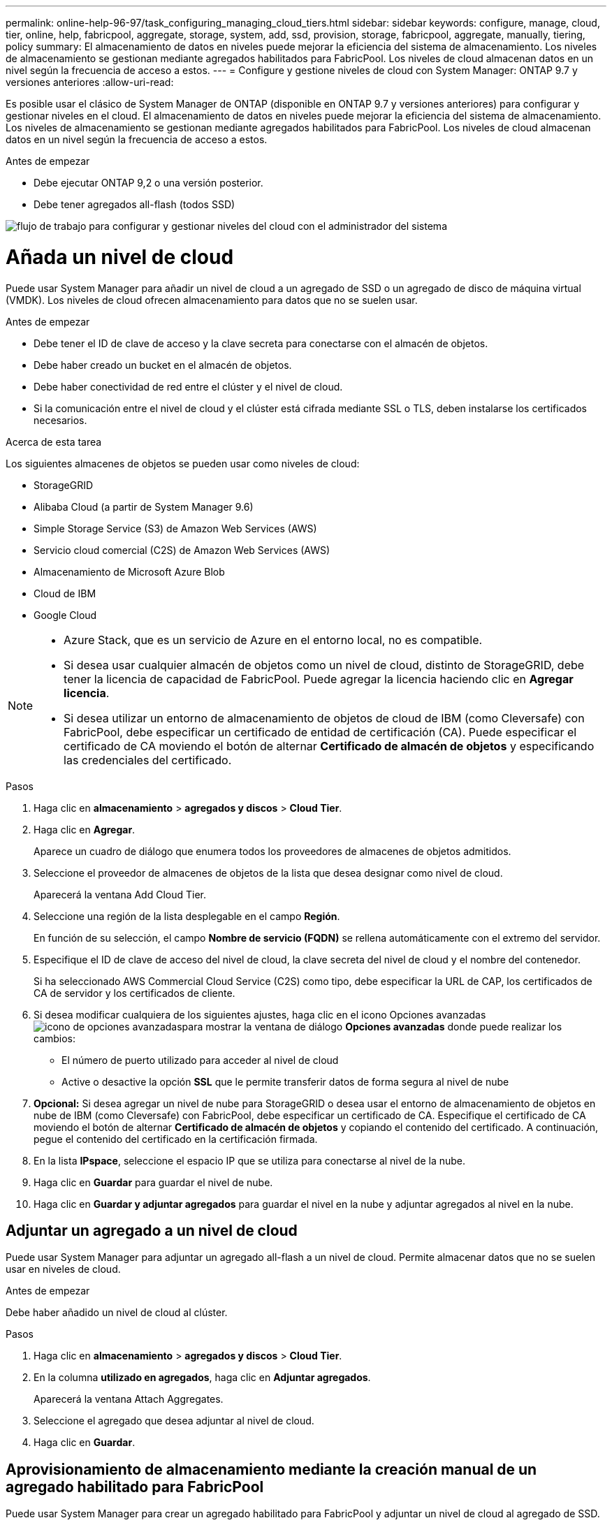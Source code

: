 ---
permalink: online-help-96-97/task_configuring_managing_cloud_tiers.html 
sidebar: sidebar 
keywords: configure, manage, cloud, tier, online, help, fabricpool, aggregate, storage, system, add, ssd, provision, storage, fabricpool, aggregate, manually, tiering, policy 
summary: El almacenamiento de datos en niveles puede mejorar la eficiencia del sistema de almacenamiento. Los niveles de almacenamiento se gestionan mediante agregados habilitados para FabricPool. Los niveles de cloud almacenan datos en un nivel según la frecuencia de acceso a estos. 
---
= Configure y gestione niveles de cloud con System Manager: ONTAP 9.7 y versiones anteriores
:allow-uri-read: 


Es posible usar el clásico de System Manager de ONTAP (disponible en ONTAP 9.7 y versiones anteriores) para configurar y gestionar niveles en el cloud. El almacenamiento de datos en niveles puede mejorar la eficiencia del sistema de almacenamiento. Los niveles de almacenamiento se gestionan mediante agregados habilitados para FabricPool. Los niveles de cloud almacenan datos en un nivel según la frecuencia de acceso a estos.

.Antes de empezar
* Debe ejecutar ONTAP 9,2 o una versión posterior.
* Debe tener agregados all-flash (todos SSD)


image::../media/fabricpool_workflow.gif[flujo de trabajo para configurar y gestionar niveles del cloud con el administrador del sistema]



= Añada un nivel de cloud

[role="lead"]
Puede usar System Manager para añadir un nivel de cloud a un agregado de SSD o un agregado de disco de máquina virtual (VMDK). Los niveles de cloud ofrecen almacenamiento para datos que no se suelen usar.

.Antes de empezar
* Debe tener el ID de clave de acceso y la clave secreta para conectarse con el almacén de objetos.
* Debe haber creado un bucket en el almacén de objetos.
* Debe haber conectividad de red entre el clúster y el nivel de cloud.
* Si la comunicación entre el nivel de cloud y el clúster está cifrada mediante SSL o TLS, deben instalarse los certificados necesarios.


.Acerca de esta tarea
Los siguientes almacenes de objetos se pueden usar como niveles de cloud:

* StorageGRID
* Alibaba Cloud (a partir de System Manager 9.6)
* Simple Storage Service (S3) de Amazon Web Services (AWS)
* Servicio cloud comercial (C2S) de Amazon Web Services (AWS)
* Almacenamiento de Microsoft Azure Blob
* Cloud de IBM
* Google Cloud


[NOTE]
====
* Azure Stack, que es un servicio de Azure en el entorno local, no es compatible.
* Si desea usar cualquier almacén de objetos como un nivel de cloud, distinto de StorageGRID, debe tener la licencia de capacidad de FabricPool. Puede agregar la licencia haciendo clic en *Agregar licencia*.
* Si desea utilizar un entorno de almacenamiento de objetos de cloud de IBM (como Cleversafe) con FabricPool, debe especificar un certificado de entidad de certificación (CA). Puede especificar el certificado de CA moviendo el botón de alternar *Certificado de almacén de objetos* y especificando las credenciales del certificado.


====
.Pasos
. Haga clic en *almacenamiento* > *agregados y discos* > *Cloud Tier*.
. Haga clic en *Agregar*.
+
Aparece un cuadro de diálogo que enumera todos los proveedores de almacenes de objetos admitidos.

. Seleccione el proveedor de almacenes de objetos de la lista que desea designar como nivel de cloud.
+
Aparecerá la ventana Add Cloud Tier.

. Seleccione una región de la lista desplegable en el campo *Región*.
+
En función de su selección, el campo *Nombre de servicio (FQDN)* se rellena automáticamente con el extremo del servidor.

. Especifique el ID de clave de acceso del nivel de cloud, la clave secreta del nivel de cloud y el nombre del contenedor.
+
Si ha seleccionado AWS Commercial Cloud Service (C2S) como tipo, debe especificar la URL de CAP, los certificados de CA de servidor y los certificados de cliente.

. Si desea modificar cualquiera de los siguientes ajustes, haga clic en el icono Opciones avanzadas image:../media/advanced_options.gif["icono de opciones avanzadas"]para mostrar la ventana de diálogo *Opciones avanzadas* donde puede realizar los cambios:
+
** El número de puerto utilizado para acceder al nivel de cloud
** Active o desactive la opción *SSL* que le permite transferir datos de forma segura al nivel de nube


. *Opcional:* Si desea agregar un nivel de nube para StorageGRID o desea usar el entorno de almacenamiento de objetos en nube de IBM (como Cleversafe) con FabricPool, debe especificar un certificado de CA. Especifique el certificado de CA moviendo el botón de alternar *Certificado de almacén de objetos* y copiando el contenido del certificado. A continuación, pegue el contenido del certificado en la certificación firmada.
. En la lista *IPspace*, seleccione el espacio IP que se utiliza para conectarse al nivel de la nube.
. Haga clic en *Guardar* para guardar el nivel de nube.
. Haga clic en *Guardar y adjuntar agregados* para guardar el nivel en la nube y adjuntar agregados al nivel en la nube.




== Adjuntar un agregado a un nivel de cloud

Puede usar System Manager para adjuntar un agregado all-flash a un nivel de cloud. Permite almacenar datos que no se suelen usar en niveles de cloud.

.Antes de empezar
Debe haber añadido un nivel de cloud al clúster.

.Pasos
. Haga clic en *almacenamiento* > *agregados y discos* > *Cloud Tier*.
. En la columna *utilizado en agregados*, haga clic en *Adjuntar agregados*.
+
Aparecerá la ventana Attach Aggregates.

. Seleccione el agregado que desea adjuntar al nivel de cloud.
. Haga clic en *Guardar*.




== Aprovisionamiento de almacenamiento mediante la creación manual de un agregado habilitado para FabricPool

Puede usar System Manager para crear un agregado habilitado para FabricPool y adjuntar un nivel de cloud al agregado de SSD.

.Antes de empezar
* Debe haber creado un nivel de cloud y haberlo adjuntado al clúster en el que se encuentra el agregado de SSD.
* Es necesario haber creado un nivel de cloud en las instalaciones.
* Debe haber una conexión de red dedicada entre el nivel de cloud y el agregado.


.Acerca de esta tarea
Los siguientes almacenes de objetos se pueden usar como niveles de cloud:

* StorageGRID
* Alibaba Cloud (a partir de System Manager 9.6)
* Simple Storage Service (S3) de Amazon Web Services (AWS)
* Servicio cloud comercial (C2S) de Amazon Web Services (AWS)
* Almacenamiento de Microsoft Azure Blob
* Cloud de IBM
* Google Cloud


[NOTE]
====
* Azure Stack, que es un servicio de Azure en el entorno local, no es compatible.
* Si desea usar cualquier almacén de objetos como un nivel de cloud, distinto de StorageGRID, debe tener la licencia de capacidad de FabricPool.


====
.Pasos
. Cree un agregado que sea compatible con FabricPool mediante uno de los siguientes métodos:
+
** Haga clic en *aplicaciones y niveles* > *niveles de almacenamiento* > *Agregar agregado*.
** Haga clic en *almacenamiento* > *agregado y discos* > *agregados* > *Crear*.


. Active la opción *Crear agregado manualmente* para crear un agregado.
. Cree un agregado compatible con FabricPool:
+
.. Especifique el nombre del agregado, el tipo de disco y la cantidad de discos o particiones que se incluirán en el agregado.
+
[NOTE]
====
Solo los agregados all-flash (todos SSD) admiten agregados habilitados para FabricPool.

====
+
La regla de pieza de repuesto mínima se aplicará al grupo de discos que contenga el tamaño de disco más grande.

.. *Opcional:* modifique la configuración RAID del agregado:
+
... Haga clic en *Cambiar*.
... En el cuadro de diálogo Change RAID Configuration, especifique el tipo de RAID y el tamaño del grupo RAID.
+
Los discos compartidos admiten dos tipos de RAID: RAID-DP y RAID-TEC.

... Haga clic en *Guardar*.




. Seleccione la casilla de verificación *FabricPool* y, a continuación, seleccione un nivel de nube de la lista.
. Haga clic en *Crear*.




== Cambiar la política de organización en niveles de un volumen

Puede usar System Manager para cambiar la política de organización en niveles predeterminada de un volumen a fin de controlar si los datos del volumen se mueven al nivel de cloud cuando los datos quedan inactivos.

.Pasos
. Haga clic en *almacenamiento* > *volúmenes*.
. En el menú desplegable del campo *SVM*, seleccione *todas las SVM*.
. Seleccione el volumen para el que desea cambiar la política de organización en niveles y, a continuación, haga clic en *más acciones* > *Cambiar política de organización en niveles*.
. Seleccione la política de organización en niveles necesaria en la lista *Directiva de organización en niveles* y, a continuación, haga clic en *Guardar*.




== Editar un nivel de cloud

Puede usar System Manager para modificar la información de configuración del nivel de cloud. Los detalles de configuración que puede editar incluyen el nombre, el nombre de dominio completo (FQDN), el puerto, el ID de clave de acceso, la clave secreta y el certificado de almacén de objetos.

.Pasos
. Haga clic en *almacenamiento* > *agregados y discos* > *Cloud Tier*.
. Seleccione el nivel de nube que desea editar y, a continuación, haga clic en *Editar*.
. En la ventana *Edit Cloud Tier*, modifique el nombre del nivel de nube, FQDN, puerto, ID de clave de acceso, clave secreta, y el certificado de almacén de objetos, según sea necesario.
+
Si ha seleccionado el nivel de cloud del Servicio de cloud comercial de AWS (C2S), puede modificar los certificados de CA de servidor y los certificados de cliente.

. Haga clic en *Guardar*.




== Eliminar un nivel de cloud

Puede usar System Manager para eliminar un nivel de cloud que ya no necesite.

.Antes de empezar
Debe haber eliminado el agregado habilitado para FabricPool que está asociado al nivel de cloud.

.Pasos
. Haga clic en *almacenamiento* > *agregados y discos* > *Cloud Tier*.
. Seleccione el nivel de nube que desea eliminar y, a continuación, haga clic en *Eliminar*.




== Qué son los niveles de cloud y las políticas de organización en niveles

Los niveles de cloud ofrecen almacenamiento para datos a los que se accede con poca frecuencia. Puede adjuntar un agregado all-flash (all-SSD) a un nivel de cloud para almacenar datos que no se suelen usar. Puede usar las políticas de organización en niveles para decidir si los datos deben moverse a un nivel de cloud.

Puede establecer una de las siguientes políticas de organización en niveles en un volumen:

* *Sólo instantánea*
+
Mueve las copias snapshot de solo aquellos volúmenes a los que no hace referencia actualmente el sistema de archivos activo. La política de solo Snapshot es la política de organización en niveles predeterminada.

* *Auto*
+
Mueve los datos inactivos (fríos) y las copias snapshot del sistema de archivos activo al nivel de cloud.

* *Copia de seguridad (para System Manager 9.5)*
+
Mueve los datos recién transferidos de un volumen de protección de datos (DP) al nivel de cloud.

* *Todo (empezando por System Manager 9.6)*
+
Mueve todos los datos al nivel de cloud.

* *Ninguno*
+
Impide que los datos del volumen se muevan a un nivel de cloud.





== Qué son los datos inactivos (fríos)

Los datos a los que se accede con poca frecuencia en un nivel de rendimiento se conocen como datos inactivos (fríos). De forma predeterminada, los datos a los que no se accede durante un periodo de 31 días quedan inactivos.

Los datos inactivos se muestran a nivel de agregado, clúster y volumen. Los datos inactivos de un agregado o un clúster solo se muestran si el análisis inactivo se ha completado en ese agregado o clúster. De manera predeterminada, se muestran los datos inactivos en los agregados y SSD habilitados por FabricPool. Los datos inactivos no se muestran para FlexGroups.



== Ventana Cloud Tier

Puede usar System Manager para añadir, editar y eliminar niveles de cloud, así como para ver detalles de los niveles de cloud.

La ventana Cloud Tier muestra el número total de niveles de cloud con licencia en el clúster, el espacio con licencia que se utiliza en el clúster y el espacio con licencia disponible en el clúster. La ventana Cloud Tier también muestra la capacidad de cloud sin licencia que se utiliza.



=== Botones de comando

* *Agregar*
+
Permite añadir un nivel de cloud.

* *Adjuntar agregados*
+
Le permite adjuntar agregados a un nivel de cloud.

* *Eliminar*
+
Permite eliminar un nivel de cloud seleccionado.

* *Edición*
+
Permite modificar las propiedades de un nivel de cloud seleccionado.





=== El área Detalles

Es posible ver información detallada sobre niveles de cloud, como la lista de niveles de cloud, los detalles de los almacenes de objetos, los agregados utilizados y la capacidad utilizada.

Si crea un nivel de cloud distinto a Alibaba Cloud, Amazon AWS S3, AWS Commercial Cloud Service (C2S), Google Cloud, IBM Cloud, almacenamiento blob de Microsoft Azure o StorageGRID con la interfaz de línea de comandos (CLI), este nivel de cloud se muestra como otros en System Manager. A continuación, puede adjuntar agregados a este nivel de cloud.

*Información relacionada*

xref:task_installing_ca_certificate_if_you_use_storagegrid_webscale.adoc[Instalar un certificado de CA si utiliza StorageGRID]

xref:reference_storage_tiers_window.adoc[Ventana Storage Tiers]
